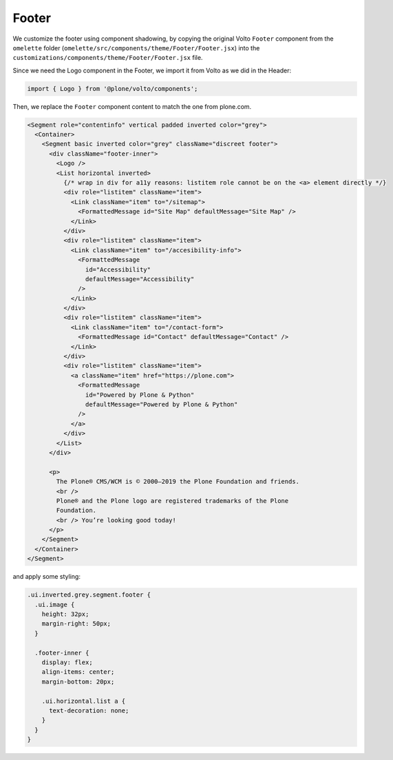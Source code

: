 .. _voltohandson-footer-label:

======
Footer
======

We customize the footer using component shadowing, by copying the original Volto ``Footer`` component from the ``omelette`` folder (``omelette/src/components/theme/Footer/Footer.jsx``) into the ``customizations/components/theme/Footer/Footer.jsx`` file.

Since we need the Logo component in the Footer, we import it from Volto as we did in the Header:

.. code-block:: jsx

    import { Logo } from '@plone/volto/components';

Then, we replace the ``Footer`` component content to match the one from plone.com.

.. code-block:: jsx

    <Segment role="contentinfo" vertical padded inverted color="grey">
      <Container>
        <Segment basic inverted color="grey" className="discreet footer">
          <div className="footer-inner">
            <Logo />
            <List horizontal inverted>
              {/* wrap in div for a11y reasons: listitem role cannot be on the <a> element directly */}
              <div role="listitem" className="item">
                <Link className="item" to="/sitemap">
                  <FormattedMessage id="Site Map" defaultMessage="Site Map" />
                </Link>
              </div>
              <div role="listitem" className="item">
                <Link className="item" to="/accesibility-info">
                  <FormattedMessage
                    id="Accessibility"
                    defaultMessage="Accessibility"
                  />
                </Link>
              </div>
              <div role="listitem" className="item">
                <Link className="item" to="/contact-form">
                  <FormattedMessage id="Contact" defaultMessage="Contact" />
                </Link>
              </div>
              <div role="listitem" className="item">
                <a className="item" href="https://plone.com">
                  <FormattedMessage
                    id="Powered by Plone & Python"
                    defaultMessage="Powered by Plone & Python"
                  />
                </a>
              </div>
            </List>
          </div>

          <p>
            The Plone® CMS/WCM is © 2000–2019 the Plone Foundation and friends.
            <br />
            Plone® and the Plone logo are registered trademarks of the Plone
            Foundation.
            <br /> You’re looking good today!
          </p>
        </Segment>
      </Container>
    </Segment>

and apply some styling:

.. code-block:: less

    .ui.inverted.grey.segment.footer {
      .ui.image {
        height: 32px;
        margin-right: 50px;
      }

      .footer-inner {
        display: flex;
        align-items: center;
        margin-bottom: 20px;

        .ui.horizontal.list a {
          text-decoration: none;
        }
      }
    }
